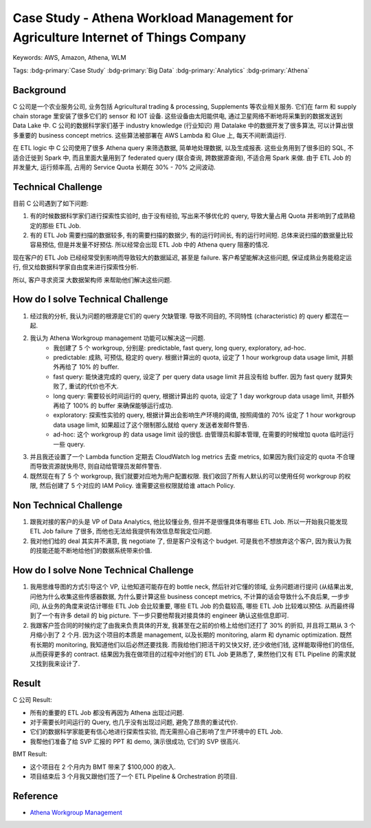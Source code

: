 Case Study - Athena Workload Management for Agriculture Internet of Things Company
========================================================================================
Keywords: AWS, Amazon, Athena, WLM

Tags: :bdg-primary:`Case Study` :bdg-primary:`Big Data` :bdg-primary:`Analytics` :bdg-primary:`Athena`


Background
------------------------------------------------------------------------------
C 公司是一个农业服务公司, 业务包括 Agricultural trading & processing, Supplements 等农业相关服务. 它们在 farm 和 supply chain storage 里安装了很多它们的 sensor 和 IOT 设备. 这些设备由太阳能供电, 通过卫星网络不断地将采集到的数据发送到 Data Lake 中. C 公司的数据科学家们基于 industry knowledge (行业知识) 用 Datalake 中的数据开发了很多算法, 可以计算出很多重要的 business concept metrics. 这些算法被部署在 AWS Lambda 和 Glue 上, 每天不间断滴运行.

在 ETL logic 中 C 公司使用了很多 Athena query 来筛选数据, 简单地处理数据, 以及生成报表. 这些业务用到了很多旧的 SQL, 不适合迁徙到 Spark 中, 而且里面大量用到了 federated query (联合查询, 跨数据源查询), 不适合用 Spark 来做. 由于 ETL Job 的并发量大, 运行频率高, 占用的 Service Quota 长期在 30% - 70% 之间波动.


Technical Challenge
------------------------------------------------------------------------------
目前 C 公司遇到了如下问题:

1. 有的时候数据科学家们进行探索性实验时, 由于没有经验, 写出来不够优化的 query, 导致大量占用 Quota 并影响到了成熟稳定的那些 ETL Job.
2. 有的 ETL Job 需要扫描的数据较多, 有的需要扫描的数据少, 有的运行时间长, 有的运行时间短. 总体来说扫描的数据量比较容易预估, 但是并发量不好预估. 所以经常会出现 ETL Job 中的 Athena query 阻塞的情况.

现在客户的 ETL Job 已经经常受到影响而导致较大的数据延迟, 甚至是 failure. 客户希望能解决这些问题, 保证成熟业务能稳定运行, 但又给数据科学家自由度来进行探索性分析.

所以, 客户寻求资深 大数据架构师 来帮助他们解决这些问题.


How do I solve Technical Challenge
------------------------------------------------------------------------------
1. 经过我的分析, 我认为问题的根源是它们的 query 欠缺管理. 导致不同目的, 不同特性 (characteristic) 的 query 都混在一起.
2. 我认为 Athena Workgroup management 功能可以解决这一问题.
    - 我创建了 5 个 workgroup, 分别是: predictable, fast query, long query, exploratory, ad-hoc.
    - predictable: 成熟, 可预估, 稳定的 query. 根据计算出的 quota, 设定了 1 hour workgroup data usage limit, 并额外再给了 10% 的 buffer.
    - fast query: 能快速完成的 query, 设定了 per query data usage limit 并且没有给 buffer. 因为 fast query 就算失败了, 重试的代价也不大.
    - long query: 需要较长时间运行的 query, 根据计算出的 quota, 设定了 1 day workgroup data usage limit, 并额外再给了 100% 的 buffer 来确保能够运行成功.
    - exploratory: 探索性实验的 query, 根据计算出会影响生产环境的阈值, 按照阈值的 70% 设定了 1 hour workgroup data usage limit, 如果超过了这个限制那么就给 query 发送者发邮件警告.
    - ad-hoc: 这个 workgroup 的 data usage limit 设的很低. 由管理员和脚本管理, 在需要的时候增加 quota 临时运行一些 query.
3. 并且我还设置了一个 Lambda function 定期去 CloudWatch log metrics 去查 metrics, 如果因为我们设定的 quota 不合理而导致资源就快用尽, 则自动给管理员发邮件警告.
4. 既然现在有了 5 个 workgroup, 我们就要对应地为用户配置权限. 我们收回了所有人默认的可以使用任何 workgroup 的权限, 然后创建了 5 个对应的 IAM Policy. 谁需要这些权限就给谁 attach Policy.


Non Technical Challenge
------------------------------------------------------------------------------
1. 跟我对接的客户的头是 VP of Data Analytics, 他比较懂业务, 但并不是很懂具体有哪些 ETL Job. 所以一开始我只能发现 ETL Job failure 了很多, 而他也无法给我提供有效信息帮我定位问题.
2. 我对他们给的 deal 其实并不满意, 我 negotiate 了, 但是客户没有这个 budget. 可是我也不想放弃这个客户, 因为我认为我的技能还能不断地给他们的数据系统带来价值.


How do I solve None Technical Challenge
------------------------------------------------------------------------------
1. 我用思维导图的方式引导这个 VP, 让他知道可能存在的 bottle neck, 然后针对它懂的领域, 业务问题进行提问 (从结果出发, 问他为什么收集这些传感器数据, 为什么要计算这些 business concept metrics, 不计算的话会导致什么不良后果, 一步步问), 从业务的角度来说估计哪些 ETL Job 会比较重要, 哪些 ETL Job 的负载较高, 哪些 ETL Job 比较难以预估. 从而最终得到了一个有许多 detail 的 big picture. 下一步只要他帮我对接具体的 engineer 确认这些信息即可.
2. 我跟客户签合同的时候约定了由我来负责具体的开发, 我甚至在之前的价格上给他们还打了 30% 的折扣, 并且将工期从 3 个月缩小到了 2 个月. 因为这个项目的本质是 management, 以及长期的 monitoring, alarm 和 dynamic optimization. 既然有长期的 monitoring, 我知道他们以后必然还要找我. 而我给他们把活干的又快又好, 还少收他们钱, 这样能取得他们的信任, 从而获得更多的 contract. 结果因为我在做项目的过程中对他们的 ETL Job 更熟悉了, 果然他们又有 ETL Pipeline 的需求就又找到我来设计了.


Result
------------------------------------------------------------------------------
C 公司 Result:

- 所有的重要的 ETL Job 都没有再因为 Athena 出现过问题.
- 对于需要长时间运行的 Query, 也几乎没有出现过问题, 避免了昂贵的重试代价.
- 它们的数据科学家能更有信心地进行探索性实验, 而无需担心自己影响了生产环境中的 ETL Job.
- 我帮他们准备了给 SVP 汇报的 PPT 和 demo, 演示很成功, 它们的 SVP 很高兴.

BMT Result:

- 这个项目在 2 个月内为 BMT 带来了 $100,000 的收入.
- 项目结束后 3 个月我又跟他们签了一个 ETL Pipeline & Orchestration 的项目.


Reference
------------------------------------------------------------------------------
- `Athena Workgroup Management <https://docs.aws.amazon.com/athena/latest/ug/workload-management.html>`_
